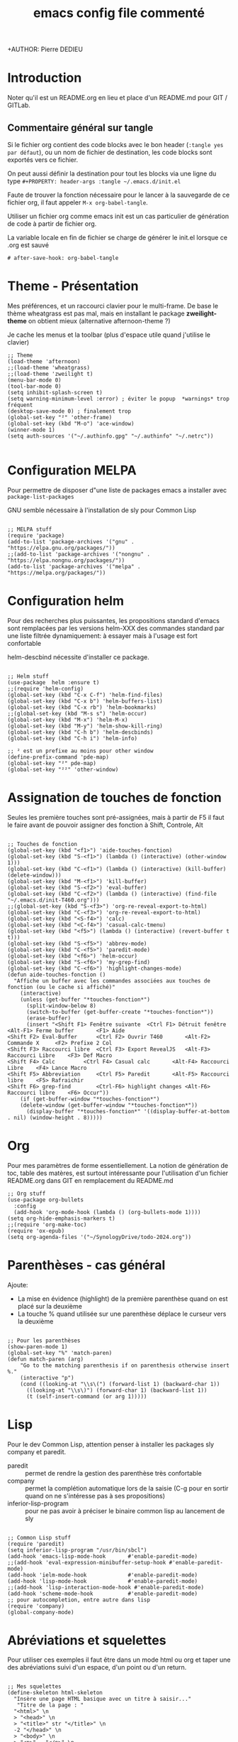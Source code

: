 #+TITLE: emacs config file commenté
+AUTHOR: Pierre DEDIEU
#+PROPERTY: header-args :tangle ~/.emacs.d/init.el

* Introduction

Noter qu'il est un README.org en lieu et place d'un README.md pour GIT / GITLab.

** Commentaire général sur tangle

Si le fichier org contient des code blocks avec le bon header (~:tangle yes par défaut~),
ou un nom de fichier de destination, les code blocks sont exportés vers ce fichier.

On peut aussi définir la destination pour tout les blocks
via une ligne du type ~#+PROPERTY: header-args :tangle ~/.emacs.d/init.el~

Faute de trouver la fonction nécessaire pour le lancer à la sauvegarde
de ce fichier org, il faut appeler ~M-x org-babel-tangle~.

Utiliser un fichier org comme emacs init est un
cas particulier de génération de code à partir de fichier org.

La variable locale en fin de fichier se charge de générer le init.el lorsque ce .org est sauvé
  #+begin_example
  # after-save-hook: org-babel-tangle
  #+end_example
  
* Theme - Présentation
Mes préférences, et un raccourci clavier pour le multi-frame.
De base le thème wheatgrass est pas mal,
mais en installant le package *zweilight-theme* on obtient mieux
(alternative afternoon-theme ?)

Je cache les menus et la toolbar (plus d'espace utile quand j'utilise le clavier)

#+begin_src elisp
  ;; Theme
  (load-theme 'afternoon)
  ;;(load-theme 'wheatgrass)
  ;;(load-theme 'zweilight t)
  (menu-bar-mode 0)
  (tool-bar-mode 0)
  (setq inhibit-splash-screen t)
  (setq warning-minimum-level :error) ; éviter le popup  *warnings* trop fréquent
  (desktop-save-mode 0) ; finalement trop
  (global-set-key "²" 'other-frame)
  (global-set-key (kbd "M-o") 'ace-window)
  (winner-mode 1)
  (setq auth-sources '("~/.authinfo.gpg" "~/.authinfo" "~/.netrc"))

#+end_src

* Configuration MELPA
Pour permettre de disposer d"une liste de packages emacs a installer
avec ~package-list-packages~

GNU semble nécessaire à l'installation de sly pour Common Lisp

#+begin_src elisp

;; MELPA stuff
(require 'package)
(add-to-list 'package-archives '("gnu" . "https://elpa.gnu.org/packages/"))
;;(add-to-list 'package-archives '("nongnu" . "https://elpa.nongnu.org/packages/"))
(add-to-list 'package-archives '("melpa" . "https://melpa.org/packages/"))
#+end_src

* Configuration helm
Pour des recherches plus puissantes, les propositions standard d'emacs
sont remplacées par les versions helm-XXX des commandes standard par
une liste filtrée dynamiquement: à essayer mais à l'usage est fort confortable

helm-descbind nécessite d'installer ce package.

#+begin_src elisp

;; Helm stuff
(use-package  helm :ensure t)
;;(require 'helm-config)
(global-set-key (kbd "C-x C-f") 'helm-find-files)
(global-set-key (kbd "C-x b") 'helm-buffers-list)
(global-set-key (kbd "C-x rb") 'helm-bookmarks)
;;(global-set-key (kbd "M-s s") 'helm-occur)
(global-set-key (kbd "M-x") 'helm-M-x)
(global-set-key (kbd "M-y") 'helm-show-kill-ring)
(global-set-key (kbd "C-h b") 'helm-descbinds)
(global-set-key (kbd "C-h i") 'helm-info)

;; ² est un prefixe au moins pour other window
(define-prefix-command 'pde-map)
(global-set-key "²" pde-map)
(global-set-key "²²" 'other-window)
#+end_src

* Assignation de touches de fonction

Seules les première touches sont pré-assignées, mais à partir de F5 il
faut le faire avant de pouvoir assigner des fonction à Shift,
Controle, Alt

#+begin_src elisp :tangle no

;; Touches de fonction
(global-set-key (kbd "<f1>") 'aide-touches-fonction)
(global-set-key (kbd "S-<f1>") (lambda () (interactive) (other-window 1)))
(global-set-key (kbd "C-<f1>") (lambda () (interactive) (kill-buffer) (delete-window)))
(global-set-key (kbd "M-<f1>") 'kill-buffer)
(global-set-key (kbd "S-<f2>") 'eval-buffer)
(global-set-key (kbd "C-<f2>") (lambda () (interactive) (find-file "~/.emacs.d/init-T460.org")))
;;(global-set-key (kbd "S-<f3>") 'org-re-reveal-export-to-html)
(global-set-key (kbd "C-<f3>") 'org-re-reveal-export-to-html)
(global-set-key (kbd "<S-f4>") 'calc)
(global-set-key (kbd "<C-f4>") 'casual-calc-tmenu)
(global-set-key (kbd "<f5>") (lambda () (interactive) (revert-buffer t t)))
(global-set-key (kbd "S-<f5>") 'abbrev-mode)
(global-set-key (kbd "C-<f5>") 'paredit-mode)
(global-set-key (kbd "<f6>") 'helm-occur)
(global-set-key (kbd "S-<f6>") 'my-grep-find)
(global-set-key (kbd "C-<f6>") 'highlight-changes-mode)
(defun aide-touches-fonction ()
  "Affiche un buffer avec les commandes associées aux touches de fonction (ou le cache si affiché)"
    (interactive)
    (unless (get-buffer "*touches-fonction*")
      (split-window-below 8)
      (switch-to-buffer (get-buffer-create "*touches-fonction*"))
      (erase-buffer)
      (insert "<Shift F1> Fenêtre suivante	<Ctrl F1> Détruit fenêtre	<Alt-F1> Ferme buffer		<F1> Aide
<Shift F2> Eval-Buffer		<Ctrl F2> Ouvrir T460		<Alt-F2> Commande X		<F2> Prefixe 2 Col
<Shift F3> Raccourci libre	<Ctrl F3> Export RevealJS	<Alt-F3> Raccourci Libre	<F3> Def Macro
<Shift F4> Calc			<Ctrl F4> Casual calc		<Alt-F4> Raccourci Libre	<F4> Lance Macro
<Shift F5> Abbreviation		<Ctrl F5> Paredit		<Alt-F5> Raccourci libre	<F5> Rafraichir
<Shift F6> grep-find		<Ctrl-F6> highlight changes	<Alt-F6> Raccourci libre	<F6> Occur"))
    (if (get-buffer-window "*touches-fonction*")
	(delete-window (get-buffer-window "*touches-fonction*"))
      (display-buffer "*touches-fonction*" '((display-buffer-at-bottom . nil) (window-height . 8)))))
#+end_src

* Org
Pour mes paramètres de forme essentiellement. La notion de génération
de toc, table des matères, est surtout intéressante pour l'utilisation
d'un fichier README.org dans GIT en remplacement du README.md

#+begin_src elisp
  ;; Org stuff
  (use-package org-bullets
	:config
	(add-hook 'org-mode-hook (lambda () (org-bullets-mode 1))))
  (setq org-hide-emphasis-markers t)
  ;;(require 'org-make-toc)
  (require 'ox-epub)
  (setq org-agenda-files '("~/SynologyDrive/todo-2024.org"))
#+end_src

* Parenthèses - cas général
Ajoute:
- La mise en évidence (highlight) de la première parenthèse quand on
  est placé sur la deuxième
- La touche % quand utilisée sur une parenthèse déplace le curseur vers la deuxième

#+begin_src elisp

;; Pour les parenthèses
(show-paren-mode 1)
(global-set-key "%" 'match-paren)
(defun match-paren (arg)
    "Go to the matching parenthesis if on parenthesis otherwise insert %."
    (interactive "p")
    (cond ((looking-at "\\s\(") (forward-list 1) (backward-char 1))
      ((looking-at "\\s\)") (forward-char 1) (backward-list 1))
      (t (self-insert-command (or arg 1)))))
#+end_src

* Lisp
Pour le dev Common Lisp, attention penser à installer les packages sly company et paredit.
- paredit :: permet de rendre la gestion des parenthèse très confortable
- company :: permet la complétion automatique lors de la saisie (C-g pour
  en sortir quand on ne s'intéresse pas à ses propositions)
- inferior-lisp-program :: pour ne pas avoir à préciser le binaire
  common lisp au lancement de sly

#+begin_src elisp

  ;; Common Lisp stuff
  (require 'paredit)
  (setq inferior-lisp-program "/usr/bin/sbcl")
  (add-hook 'emacs-lisp-mode-hook       #'enable-paredit-mode)
  ;;(add-hook 'eval-expression-minibuffer-setup-hook #'enable-paredit-mode)
  (add-hook 'ielm-mode-hook             #'enable-paredit-mode)
  (add-hook 'lisp-mode-hook             #'enable-paredit-mode)
  ;;(add-hook 'lisp-interaction-mode-hook #'enable-paredit-mode)
  (add-hook 'scheme-mode-hook           #'enable-paredit-mode)
  ;; pour autocompletion, entre autre dans lisp
  (require 'company)
  (global-company-mode)
#+end_src

* Abréviations et squelettes
Pour utiliser ces exemples il faut être dans un mode html ou org et
taper une des abréviations suivi d'un espace, d'un point ou d'un
return.
  
#+begin_src elisp

  ;; Mes squelettes
  (define-skeleton html-skeleton
    "Insère une page HTML basique avec un titre à saisir..."
     "Titre de la page : "
    "<html>" \n
    > "<head>" \n
    > "<title>" str "</title>" \n
    -2 "</head>" \n
    > "<body>" \n
    > "<p>" _ "</p>" \n
    -2 "</body>" \n
    -2 "</html>")
  (define-skeleton org-skel
    "En tête pour mes fichiers org"
    "Titre : "
    "#+TITLE: " str \n
    "#+DATE: " _ \n
    "#+OPTIONS: toc:nil" \n
    "#+SETUPFILE: theme-readtheorg-local.setup" \n
    "#+AUTHOR: Pierre DEDIEU" \n
    "#+Email: MangeChats@gmail.com" \n \n _ )
  (define-skeleton reveal-skel
    "En tête pour une présentation revealjs"
    "Titre de présentation : "
    ":METADONNEES:" \n
    "#+TITLE: " str \n
    "#+LANGUAGE: fr" \n
    ":END:" \n \n
    ":REVEALJS:" \n
    "#+REVEAL_ROOT: https://cdn.jsdelivr.net/npm/reveal.js" \n
    "#+REVEAL_VERSION: 4" \n
    "#+REVEAL_THEME: league" \n
    "#+REVEAL_TRANS: cube" \n
    "#+OPTIONS: toc:t num:t" \n
    ":END:" \n \n _ )
  (define-skeleton diapo-skel
   "Insertion d'une diapo dans une présentation revealjs"
    "Titre de la diapo : "
    "* " str \n
    "#+BEGIN_NOTES" \n _ \n
    "#+END_NOTES" \n
    "#+ATTR_REVEAL: :frag (appear)" \n \n )
  (global-set-key (kbd "C-*") 'diapo-skel)
  (define-abbrev-table 'html-mode-abbrev-table '(("fht" "" html-skeleton) ("par" "<p></p>\n") ("gg" "J'y suis !" nil)))
  (define-abbrev-table 'org-mode-abbrev-table '(("frg" "" org-skel) ("frv" "" reveal-skel)))
#+end_src

* Curseurs multiples
C'est une mode, mais mes tests sont une peu décevants:
- M-f par exemple déplace le curseur d'un mot pour la dernière ligne,
  mais les autres curseurs sont positionnés par rapport à la même colonne: inadapté

#+begin_src elisp :tangle no

;; Multiple cursors
(require 'multiple-cursors)
(global-set-key (kbd "C-c à à") 'set-rectangular-region-anchor)
(global-set-key (kbd "C-c à l") 'mc/edit-lines)
(global-set-key (kbd "C-c à a") 'mc/mark-all-like-this)
(global-set-key (kbd "C-c à n") 'mc/mark-next-like-this)
#+end_src

* Auto tangle au save du fichier org

L'utilisation de variables locales *before-save-hook: org-babel-tangle* ne semble rien faire.

Par contre dans ma version 29.3 actuelle une section *local-variables* permet
de définir ~after-save-hook: org-babel-tangle~ qui fonctionne très bien.

* Messagerie notmuch
Nécessite l'installation de notmuch, bbdb et offlineimap
et la définition d'un *~/.offlineimap*.

Faire un ~offlineimap~ pour le rappatriement initial des boites mail.
Faire un ~notmuch setup~ et ~notmuch new~ pour initialiser la base (load
"~/.emacs.d/pde-mail.el") a été remplacé par (require 'pde-mail) mais
suppose d'ajouter le répertoire ~/.emacs.d/ à load-path

#+begin_src elisp

  ;; Mails
  (add-to-list 'load-path "~/.emacs.d")
  (require 'pde-mail)
#+end_src

* Configuration de Babel

#+begin_src elisp

;; Babel
  (org-babel-do-load-languages
   'org-babel-load-languages
   '((ditaa . t)))
#+end_src

* Info pour lire d'autres formats
  Sur la suggestion de https://emacsnotes.wordpress.com/2023/09/11/view-info-texi-org-and-md-files-as-info-manual/
  Installer makeinfo pour que cela fonctionne (~dnf install makeinfo~ sur Fedora)
#+begin_src elisp
  ;; J'aime les fichiers info
  (require 'ox-texinfo)
  (defun view-text-file-as-info-manual ()
  (interactive)
  (let ((org-export-with-broken-links 'mark))
    (pcase (file-name-extension (buffer-file-name))
      (`"info"
       (info (buffer-file-name)))
      (`"texi"
       (info (org-texinfo-compile (buffer-file-name))))
      (`"org"
       (info (org-texinfo-export-to-info)))
      (`"md"
       (let ((org-file-name (concat (file-name-sans-extension (buffer-file-name)) ".org")))
	 (apply #'call-process "pandoc" nil standard-output nil
		`("-f" "markdown"
		  "-t" "org"
		  "-o" , org-file-name
		  , (buffer-file-name)))
	 (with-current-buffer (find-file-noselect org-file-name)
	   (info (org-texinfo-export-to-info)))))u
      (_ (user-error "Don't know how to convert `%s' to an `info' file"
		     (file-name-extension (buffer-file-name)))))))

  (global-set-key (kbd "C-x x v") 'view-text-file-as-info-manual)
#+end_src
* Mes aides basées sur transient

Assigné à F1 un premier menu qui chaîne sur quelques autres.
Ajoute aussi des raccourcis sur d'autres touches de fonction documenté par F1

#+begin_src elisp :tangle no

  ;; Mes réglage transient
  ;;(load "~/Documents/Informatique/projets-git/pde-helm/pde-trans.el")
  (require 'pde-trans)
#+end_src

* Les packages et autres custom-set-variables

#+begin_src elisp

  ;; Cette section est pour éviter de perdre les réglages issus de Custom !
  ;; custom-set-variables was added by Custom.
  ;; If you edit it by hand, you could mess it up, so be careful.
  ;; Your init file should contain only one such instance.
  ;; If there is more than one, the y won't work right.
  '(custom-safe-themes
    '("c335adbb7d7cb79bc34de77a16e12d28e6b927115b992bccc109fb752a365c72" default))
  '(org-safe-remote-resources
    '("\\`/sudo:root@localhost:/home/pdedieu/Documents/Informatique/projets-git/pde-helm/theme-readtheorg-local\\.setup\\'"))
  '(package-selected-packages
    '(0blayout helm-cscope helm-descbinds zweilight-theme workgroups2 sudo-edit sly rainbow-delimiters paredit ox-reveal org-re-reveal org-bullets magit helm company afternoon-theme))
#+end_src

# Local Variables:
# after-save-hook: org-babel-tangle
# End:
